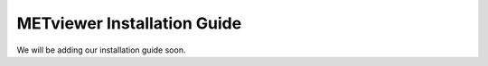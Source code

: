 METviewer Installation Guide
============================

We will be adding our installation guide soon.
